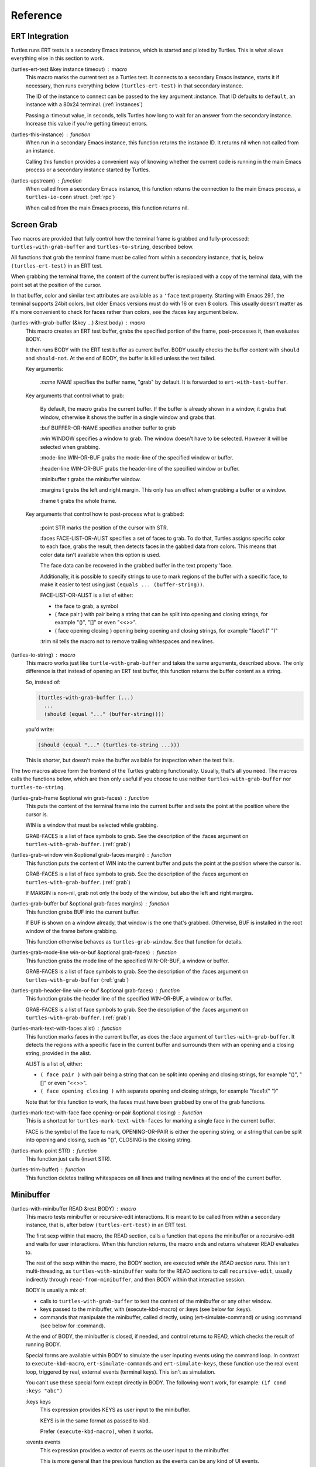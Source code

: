.. _ref:

Reference
=========

.. _ert:

ERT Integration
---------------

.. index::
   pair: function; turtles-ert-test
   pair: function; turtles-upstream
   pair: function; turtles-this-instance

Turtles runs ERT tests is a secondary Emacs instance, which is started
and piloted by Turtles. This is what allows everything else in this
section to work.

(turtles-ert-test &key instance timeout) : macro
      This macro marks the current test as a Turtles test. It connects
      to a secondary Emacs instance, starts it if necessary, then runs
      everything below ``(turtles-ert-test)`` in that secondary
      instance.

      The ID of the instance to connect can be passed to the key
      argument :instance. That ID defaults to ``default``, an
      instance with a 80x24 terminal. (:ref:`instances`)

      Passing a :timeout value, in seconds, tells Turtles how long to
      wait for an answer from the secondary instance. Increase this
      value if you're getting timeout errors.

(turtles-this-instance) : function
      When run in a secondary Emacs instance, this function returns
      the instance ID. It returns nil when not called from an
      instance.

      Calling this function provides a convenient way of knowing
      whether the current code is running in the main Emacs process or
      a secondary instance started by Turtles.

(turtles-upstream) : function
      When called from a secondary Emacs instance, this function
      returns the connection to the main Emacs process, a
      ``turtles-io-conn`` struct. (:ref:`rpc`)

      When called from the main Emacs process, this function returns
      nil.

.. _grab:

Screen Grab
-----------

.. index::
    pair: function; turtles-with-grab-buffer
    pair: function; turtles-to-string
    pair: function; turtles-mark-text-with-face
    pair: function; turtles-mark-text-with-faces
    pair: function; turtles-mark-point
    pair: function; turtles-trim-buffer
    pair: function; turtles-grab-frame
    pair: function; turtles-grab-buffer
    pair: function; turtles-grab-mode-line
    pair: function; turtles-grab-header-line
    pair: function; turtles-grab-window

Two macros are provided that fully control how the terminal frame is
grabbed and fully-processed: ``turtles-with-grab-buffer`` and
``turtles-to-string``, described below.

All functions that grab the terminal frame must be called from within
a secondary instance, that is, below ``(turtles-ert-test)`` in an ERT
test.

When grabbing the terminal frame, the content of the current buffer is
replaced with a copy of the terminal data, with the point set at the
position of the cursor.

In that buffer, color and similar text attributes are available as a
``'face`` text property. Starting with Emacs 29.1, the terminal
supports 24bit colors, but older Emacs versions must do with 16 or
even 8 colors. This usually doesn't matter as it's more convenient to
check for faces rather than colors, see the :faces key argument below.

(turtles-with-grab-buffer (&key ...) &rest body) : macro
      This macro creates an ERT test buffer, grabs the specified
      portion of the frame, post-processes it, then evaluates BODY.

      It then runs BODY with the ERT test buffer as current buffer.
      BODY usually checks the buffer content with ``should`` and
      ``should-not``. At the end of BODY, the buffer is killed unless
      the test failed.

      Key arguments:

        *:name NAME* specifies the buffer name, "grab" by default. It is
        forwarded to ``ert-with-test-buffer``.

      Key arguments that control what to grab:

        By default, the macro grabs the current buffer. If the buffer
        is already shown in a window, it grabs that window, otherwise
        it shows the buffer in a single window and grabs that.

        :buf BUFFER-OR-NAME specifies another buffer to grab

        :win WINDOW specifies a window to grab. The window doesn't
        have to be selected. However it will be selected when
        grabbing.

        :mode-line WIN-OR-BUF grabs the mode-line of the specified window or buffer.

        :header-line WIN-OR-BUF grabs the header-line of the specified window or buffer.

        :minibuffer t grabs the minibuffer window.

        :margins t grabs the left and right margin. This only has an
        effect when grabbing a buffer or a window.

        :frame t grabs the whole frame.

      Key arguments that control how to post-process what is grabbed:

        :point STR marks the position of the cursor with STR.

        :faces FACE-LIST-OR-ALIST specifies a set of faces to grab. To
        do that, Turtles assigns specific color to each face, grabs the
        result, then detects faces in the gabbed data from colors. This
        means that color data isn't available when this option is used.

        The face data can be recovered in the grabbed buffer in the text
        property 'face.

        Additionally, it is possible to specify strings to use to mark
        regions of the buffer with a specific face, to make it easier
        to test using just ``(equals ... (buffer-string))``.

        FACE-LIST-OR-ALIST is a list of either:

        - the face to grab, a symbol
        - ( face pair ) with pair being a string that can be split into
          opening and closing strings, for example "()", "[]" or even "<<>>".
        - ( face opening closing ) opening being
          opening and closing strings, for example "face1:(" ")"

        :trim nil tells the macro not to remove trailing whitespaces
        and newlines.

(turtles-to-string) : macro
      This macro works just like ``turtle-with-grab-buffer`` and
      takes the same arguments, described above. The only difference
      is that instead of opening an ERT test buffer, this function
      returns the buffer content as a string.

      So, instead of:

      .. code-block:: elisp

        (turtles-with-grab-buffer (...)
          ...
          (should (equal "..." (buffer-string))))

      you'd write:

      .. code-block:: elisp

        (should (equal "..." (turtles-to-string ...)))

      This is shorter, but doesn't make the buffer available for
      inspection when the test fails.


The two macros above form the frontend of the Turtles grabbing
functionality. Usually, that's all you need. The macros calls the
functions below, which are then only useful if you choose to use
neither ``turtles-with-grab-buffer`` nor ``turtles-to-string``.


(turtles-grab-frame &optional win grab-faces) : function
      This puts the content of the terminal frame into the current
      buffer and sets the point at the position where the cursor is.

      WIN is a window that must be selected while grabbing.

      GRAB-FACES is a list of face symbols to grab. See the
      description of the :faces argument on
      ``turtles-with-grab-buffer``. (:ref:`grab`)

(turtles-grab-window win &optional grab-faces margin) : function
      This function puts the content of WIN into the current buffer
      and puts the point at the position where the cursor is.

      GRAB-FACES is a list of face symbols to grab. See the
      description of the :faces argument on
      ``turtles-with-grab-buffer``. (:ref:`grab`)

      If MARGIN is non-nil, grab not only the body of the window, but
      also the left and right margins.

(turtles-grab-buffer buf &optional grab-faces margins) : function
      This function grabs BUF into the current buffer.

      If BUF is shown on a window already, that window is the one
      that's grabbed. Otherwise, BUF is installed in the root window
      of the frame before grabbing.

      This function otherwise behaves as ``turtles-grab-window``.
      See that function for details.

(turtles-grab-mode-line win-or-buf &optional grab-faces) : function
      This function grabs the mode line of the specified WIN-OR-BUF, a
      window or buffer.

      GRAB-FACES is a list of face symbols to grab. See the
      description of the :faces argument on
      ``turtles-with-grab-buffer`` (:ref:`grab`)

(turtles-grab-header-line win-or-buf &optional grab-faces) : function
      This function grabs the header line of the specified WIN-OR-BUF,
      a window or buffer.

      GRAB-FACES is a list of face symbols to grab. See the
      description of the :faces argument on
      ``turtles-with-grab-buffer``. (:ref:`grab`)

(turtles-mark-text-with-faces alist) : function
      This function marks faces in the current buffer, as does the
      :face argument of ``turtles-with-grab-buffer``. It detects the
      regions with a specific face in the current buffer and surrounds
      them with an opening and a closing string, provided in the
      alist.

      ALIST is a list of, either:

      - ``( face pair )`` with pair being a string that can be split into
        opening and closing strings, for example "()", "[]" or even
        "<<>>".

      - ``( face opening closing )`` with separate opening and closing
        strings, for example "face1:(" ")"

      Note that for this function to work, the faces must have been
      grabbed by one of the grab functions.

(turtles-mark-text-with-face face opening-or-pair &optional closing) : function
      This is a shortcut for ``turtles-mark-text-with-faces`` for
      marking a single face in the current buffer.

      FACE is the symbol of the face to mark, OPENING-OR-PAIR is
      either the opening string, or a string that can be split into
      opening and closing, such as "()", CLOSING is the closing
      string.

(turtles-mark-point STR) : function
      This function just calls (insert STR).

(turtles-trim-buffer) : function
      This function deletes trailing whitespaces on all lines and
      trailing newlines at the end of the current buffer.

.. _minibuffer:

Minibuffer
----------

.. index::
    pair: function; turtles-with-minibuffer


(turtles-with-minibuffer READ &rest BODY) : macro
    This macro tests minibuffer or recursive-edit interactions.
    It is meant to be called from within a secondary instance,
    that is, after below ``(turtles-ert-test)`` in an ERT
    test.

    The first sexp within that macro, the READ section, calls a
    function that opens the minibuffer or a recursive-edit and waits
    for user interactions. When this function returns, the macro ends
    and returns whatever READ evaluates to.

    The rest of the sexp within the macro, the BODY section, are
    executed *while the READ section runs*. This isn't
    multi-threading, as ``turtles-with-minibuffer`` waits for the READ
    sections to call ``recursive-edit``, usually indirectly through
    ``read-from-minibuffer``, and then BODY within that interactive
    session.

    BODY is usually a mix of:

    - calls to ``turtles-with-grab-buffer`` to test the content of
      the minibuffer or any other window.

    - keys passed to the minibuffer, with (execute-kbd-macro) or :keys (see
      below for :keys).

    - commands that manipulate the minibuffer, called directly, using
      (ert-simulate-command) or using :command (see below for :command).

    At the end of BODY, the minibuffer is closed, if needed, and
    control returns to READ, which checks the result of running BODY.

    Special forms are available within BODY to simulate the user inputing
    events using the command loop. In contrast to ``execute-kbd-macro``,
    ``ert-simulate-commands`` and ``ert-simulate-keys``, these
    function use the real event loop, triggered by real, external events
    (terminal keys). This isn't as simulation.

    You can't use these special form except directly in BODY. The
    following won't work, for example: ``(if cond :keys "abc")``

    :keys keys
        This expression provides KEYS as user input to the minibuffer.

        KEYS is in the same format as passed to ``kbd``.

        Prefer ``(execute-kbd-macro)``, when it works.

    :events events
        This expression provides a vector of events as the user input
        to the minibuffer.

        This is more general than the previous function as the events
        can be any kind of UI events.

        Prefer ``(execute-kbd-macro)``, when it works.

    :command command
        This expression runs the given interactive command in the event
        loop, triggered by a key stroke.

        Prefer calling the command directly or through
        ``(ert-simulate-command)``, when it works.

    :command-with-keybinding keybinding command
        This expression works as above, but makes sure that the command
        will find in ``(this-command-keys)``, if it asks.

    Usage examples: :ref:`tut_minibuffer` and :ref:`tut_isearch`

.. _instances:

Instance Management
-------------------

.. index::
    pair: function; turtles-start-server
    pair: function; turtles-shutdown
    pair: function; turtles-restart
    pair: struct; turtles-instance
    pair: function; turtles-definstance
    pair: function; turtles-get-instance
    pair: variable; turtles-instance-alist
    pair: function; turtles-instance-shortdoc
    pair: function; turtles-instance-live-p
    pair: function; turtles-instance-eval
    pair: function; turtles-start-instance
    pair: function; turtles-stop-instance
    pair: function; turtles-read-instance
    pair: variable; turtles-live-instances

Turtles starts secondary Emacs instances from the main process. These
instances run the same version of Emacs with the same
``load-path``, in vanilla mode, without configuration.

The secondary Emacs instances are run within a hidden
``term-mode`` buffer. Such buffers are called "
*turtles-term-<instance-name>*" (note the space). You may switch to
that buffer to interact directly with the Emacs instance. To see
colors, rename it, as Emacs doesn't bother processing 'font-lock-face
in hidden buffers.

While secondary instances can be interacted with from that buffer, it
is awkward, as the two Emacs instances use the same keybindings. You
might be happier calling ``turtles-new-frame-in-instance`` (:ref:`visit`)
if you're running in a windowing environment, or otherwise
``turtles-instance-eval``. (:ref:`instances`)

The main Emacs process communicates with the secondary instances using
socket communication described in the next section :ref:`rpc`. On
startup, the instances connect to the server, and, from then on,
communicate with the server through RPCs.

There can be multiple secondary instances, identified by a symbol,
their ID. Instances with different ids have different characteristics,
defined by ``turtles-definstance``, described below. Turtles
defines one shared instance in a 80x25 terminal whose ID is 'default.
This is the instance used by ERT tests unless specified otherwise.

Secondary instances can be started and stopped independently using
``turtles-start-instance`` and ``turtles-stop-instance``, and
communicated with using ``turtles-instance-eval``.

During development, the versions of elisp libraries might get out of
sync between the main Emacs process and secondary instances. In such a
case, the simplest thing to do is to restart all live instances with
``turtles-restart``.

(turtles-start-server) : function
    This function creates a ``turtles-io-server`` (:ref:`rpc`)
    for instances to connect to. It doesn't start any instances.

    Calling this function is usually not necessary, as the server is
    started automatically before starting the first instance.

(turtles-shutdown) : command
    This function stops the current ``turtles-io-server``
    (:ref:`rpc`) if it is running, as well as all instances connected
    to it.

(turtles-restart) : command
    This function shuts down the current server, then restarts any
    live instances.

(cl-defstruct turtles-instance id doc conn width height forward setup term-buf): struct
    This structure stores information about instances.

    Use ``turtles-definstance`` to create and register instances
    of this struct and call ``turtles-get-instance`` to find an
    instance by its ID.

    ID is the instance ID.

    CONN is a ``turtles-io-conn`` (:ref:`rpc`) to use to communicate
    with the instance.

    WIDTH, WEIGHT, FORWARD and SETUP are as passed to
    ``turtles-definstance``. See below for details.

    TERM-BUF is the term-mode buffer within which the instance is
    running, if it is running.

(turtles-definstance id (&key ...) doc setup) : macro
    Define a new instance with the given ID.

    Turtles defines a shared instance with ID ``default``. This is
    the instance used by :ref:`turtle-ert-test <ert>` unless a
    specific one is given. The default instance starts a 80x24
    terminal with no setup.

    Define your own custom instance whenever you need a different
    screen size, setup or to forward the value of variables at
    startup.

    Make sure you set at least a short documentation in DOC. This
    documentation is displayed in the prompt of
    ``turtles-start-instance``, ``turtles-stop-instance`` and
    in the message issued when an instance is started.

    The code in SETUP is executed before every ERT test. This is a
    convenient place to put Emacs instance setup that you want to
    remain constant across tests.

    This macro takes the following key arguments:

    :width WIDTH and :height HEIGHT to set the dimensions of the
    terminal.

    :forward SYMBOL-LIST provides a list of variable symbols whose
    value should be copied to the instance at launch. This is useful
    if you have variables whose value influence the tests that you
    want to remain consistent between the main Emacs process and the
    secondary instance.

    Example:

    .. code-block:: elisp

      (turtles-definstance my-instance (:width 132 :height 43)
        "Emacs instance within a larger terminal.")


(turtles-get-instance inst-or-id) : function
    This function returns a ``turtles-instance``. Given an ID, it
    returns the instance with that ID, or nil if it cannot be found.

    Given a ``turtles-instance``, it returns that instance. This
    is useful to setup functions that take either an ID or an
    instance. Such function just need to call
    ``turtles-get-instance`` at startup.

(turtles-instance-alist) : variable
    This alist maps ``turtles-instance`` IDs to their value.

    This alist is normally only filled by ``turtles-definstance``.

(turtles-instance-shortdoc inst-or-id) : function
    Return a short description for the given ``turtles-instance``
    or ID.

    The short description is built by taking the first line of the
    documentation set in ``turtles-definstance``.

(turtles-instance-live-p inst) : function
    Return non-nil if the given instance is live.

(turtles-instance-eval inst-or-id expr &key timeout) : function
    Evaluate EXPR on the given instance, identified by its ID or
    ``turtle-instance``.

    This function waits for the evaluation to finish and returns the
    result of that evaluation. If that evaluation is likely to take
    time, set TIMEOUT to a value longer than the default 10s.

    This function provides a convenient way to probe the internals of
    an Emacs instance from the comfort of the main Emacs process.

    For example, if you want to see what buffers are opened in the
    secondary emacs instance, you can run :kbd:`M-x eval-expression`
    and evaluate :code:`(turtles-instance-eval 'default
    '(buffer-list))`.

(turtles-start-instance inst-or-id) : command
    Start the given instance, unless it is already started.

    If called interactively, ask for the instance to start among the
    registered instances that aren't live yet.

(turtles-stop-instance inst-or-id) : command
    Stop the given instance, if it is running.

    If called interactively, ask for the instance to stop among the
    registered instances that are currently live.

(turtles-read-instance &optional prompt predicate) : function
    Ask the use to choose an instance among those for which PREDICATE
    evaluates to t.

    PROMPT is displayed in the minibuffer.

    PREDICATE takes a ``turtles-instance`` and should return
    non-nil to accept that instance.

(turtles-live-instances) : function
    Return the IDs of all live instances.

.. _visit:

Visiting Instance Buffers
-------------------------

When a ERT tests is run inside a secondary Emacs instance, buffers
referenced in the test result should be looked up in the instance that
ran the test, and not the main Emacs process.

Such remote processes can be found in the test result or backtrace as
``'(turtles-buffer :name "..." :instance id)``. To visit such a
buffer, call ``turtles-pop-to-buffer``

.. index::
    pair: function; turtles-new-frame-in-instance
    pair: function; turtles-pop-to-buffer
    pair: function; turtles-pop-to-buffer-embedded
    pair: function; turtles-pop-to-buffer-copy
    pair: function; turtles-pop-to-buffer-new-frame
    pair: function; turtles-pop-to-buffer-actions
    pair: function; turtles-pop-to-buffer-action-history


(turtles-new-frame-in-instance inst-or-id) : command
    When the main Emacs instance is run in a windowing environment,
    you can ask the secondary Emacs instance to open a new frame and
    inspect its state with this function.

    When called interactively, it lets the use choose an instance
    among those currently live.

(turtles-pop-to-buffer buffer) : function
    This function displays buffers of the form ``'(turtles-buffer :name "..." :instance id)``

    To do so, it looks in ``turtles-pop-to-buffer-actions`` for
    available actions and ask the user to choose one if there are more
    than one. To skip this step, make sure that there's only one
    action on that list.

(turtles-pop-to-buffer-embedded ...) : function
    This function displays a buffer from another instance in the
    terminal buffer of the main Emacs process. It is meant to be called
    by ``turtles-pop-buffer``.

(turtles-pop-to-buffer-copy ...) : function
    This function makes a copy of a buffer in another instance and
    displays it in the main Emacs process. It is meant to be called by
    ``turtles-pop-buffer``.

(turtles-pop-to-buffer-new-frame ...) : function
    This function tells the secondary instance owning the buffer to
    display to open a new frame showing that buffer. Only works if the
    main Emacs process is running in a windowing environment. It is
    meant to be called by ``turtles-pop-buffer``.

(turtles-pop-to-buffer-actions) : variable
    List of actions that ``turtles-pop-to-buffer`` should consider.

.. _rpc:

RPC (turtles-io)
----------------

.. index::
    pair: function; turtles-io-server
    pair: struct; turtles-io-server
    pair: function; turtles-io-server-live-p
    pair: function; turtles-io-connect
    pair: struct; turtles-io-conn
    pair: function; turtles-io-conn-live-p
    pair: variable; turtles-io-unreadable-obj-props
    pair: function; turtles-io-handle-method
    pair: function; turtles-io-send-error
    pair: function; turtles-io-send-result
    pair: function; turtles-io-call-method
    pair: function; turtles-io-notify
    pair: function; turtles-io-call-method-async

turtles-io defines a very simple communication protocol for Emacs
instances to communicate with each other, inspired from JSON-RPC. It
is used to allow the main Emacs process and the secondary instances to
communicate.

The protocol is based on a socket-based communication between the main
Emacs process, the server, and the secondary Emacs instances, the
client.

Each side communicate with the other by sending messages
separated by ``\n"""\n``. The messages are elisp expression of
the following form:

- a method call:

  .. code-block:: elisp

    (:id id :method method-name :params params)

  METHOD is the method name to call.

  ID is used to identify the response when it comes. If no ID is
  provided, the method is run, but no response is ever sent back. Such
  a method call without ID is called a notification.

  PARAMS is a lisp type defined by the method as its parameter. It
  might be nil or missing.

- a result:

  .. code-block:: elisp

    (:id id :result result)

  This is a response to a previous method call. ID echoes the ID that
  was passed to that call and RESULT is a lisp expression that the
  method returns. It might be nil, but it cannot be missing.

- an error:

  .. code-block:: elisp

    (:id id :error error)

  This is a response to a previous method call. ID echoes the ID that
  was passed to that call and RESULT should be a list expression of the same
  type as those captured by ``condition-case``. The CAR of that list is
  an error symbol and the CDR its argument. Note that different processes
  might not agree on the set of defined error symbols, so it is possible to
  receive an error whose CAR is not an error symbol.


The elisp expressions are serialized using ``prn1`` and read back
using ``read``. Many Emacs types cannot be serialized that way, so
Turtles defines placeholders for them:

  - buffers: (turtles-buffer :name NAME) or (turtles-buffer :live
    nil). Such placeholders can be opened from the main Emacs process
    with ``pop-to-buffer`` (:ref:`visit`)

  - window: (turtles-buffer :buffer BUFFER-NAME)

  - overlay: (turtles-overlay :from POS :to POS :buffer BUFFER-NAME)

  - marker: (turtles-marker :pos POS :buffer BUFFER-NAME)

  - frame: (turtles-frame :name TITLE)

  - anything else: (turtle-obj :type TYPE)

When running inside of a secondary Emacs instance, such placeholder
type are extended to include :instance ID to identify the source
instance.


(turtles-io-server socket &optional method-alist) : function
    Create a new server, listening to the given SOCKET file.

    METHOD-ALIST associates method ID to method handlers. A method
    handles takes 4 arguments: conn, id, method, params and should
    call one of ``turtles-io-send-result`` or
    ``turtles-io-send-error`` once it is finished.

    Return an instance of type ``turtles-io-server``.

(turtles-io-server-live-p server) : function
    Return non-nil if the given ``turtles-io-server`` instance is live.

(turtles-io-connect socket &optional method-alist) : function
    Connect to a server running at the given SOCKET file.

    METHOD-ALIST associates method ID to method handlers. A method
    handles takes 4 arguments: conn, id, method, params and should
    call one of ``turtles-io-send-result`` or
    ``turtles-io-send-error`` once it is finished.

    Return an instance of type ``turtles-io-conn``.

turtles-io-conn : struct
    This type represents a connection to some other Emacs instance.

(turtles-io-conn-live-p conn) : function
    Retrun non-nil if the given ``turtles-io-conn`` is live.

(turtles-io-unreadable-obj-props) : variable
    Properties to add to any placeholder generated for unreadable
    (unserializable) objects such as buffers.

(turtles-io-handle-method conn method params (&key timeout)) : function
    Call the given method on the connection with the given parameters.

    This function waits for the result and returns it. If the call
    returns an error, that error is sent as an signal.

(turtles-io-call-method-async conn method params handler) : function
    Alternative to the above method that doesn't wait for the result.
    The result or the error is instead passed to the given handler,
    which should take two arguments: result and error, only one of
    which is ever non-nil.

(turtles-io-notify conn method &optional params) : function
    Alternative to the above methods that doesn't expect a result.

(turtles-io-send-error conn id error) : function
    Send an error back to the called. Does nothing if the id is nil.

(turtles-io-send-result) : function
    Send a result back to the called. Does nothing if the id is nil.
